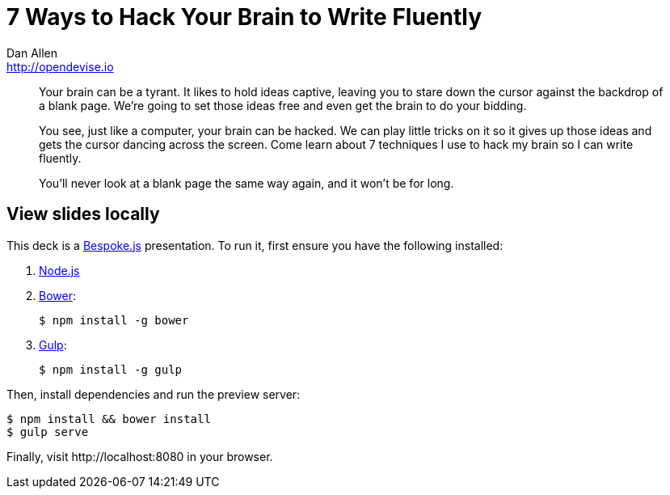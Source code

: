 = 7 Ways to Hack Your Brain to Write Fluently
Dan Allen <http://opendevise.io>
:track: Methodology & DevOps

[abstract]
--
//tag::abstract[]
Your brain can be a tyrant.
It likes to hold ideas captive, leaving you to stare down the cursor against the backdrop of a blank page.
We're going to set those ideas free and even get the brain to do your bidding.

You see, just like a computer, your brain can be hacked.
We can play little tricks on it so it gives up those ideas and gets the cursor dancing across the screen.
Come learn about 7 techniques I use to hack my brain so I can write fluently.

You'll never look at a blank page the same way again, and it won't be for long.
//end::abstract[]
--

== View slides locally

This deck is a http://markdalgleish.com/projects/bespoke.js[Bespoke.js] presentation.
To run it, first ensure you have the following installed:

. http://nodejs.org[Node.js]
. http://bower.io[Bower]:

 $ npm install -g bower

. http://gulpjs.com[Gulp]:

 $ npm install -g gulp

Then, install dependencies and run the preview server:

```bash
$ npm install && bower install
$ gulp serve
```

Finally, visit \http://localhost:8080 in your browser.

